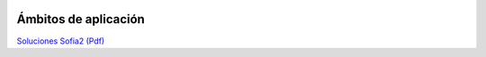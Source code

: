 .. figure::  ./images/logo_sofia2_grande.png
 :align:   center
 
Ámbitos de aplicación
=====================


`Soluciones Sofia2 (Pdf) <http://sofia2-publicwb.cloudapp.net/es/casos_de_uso>`_
